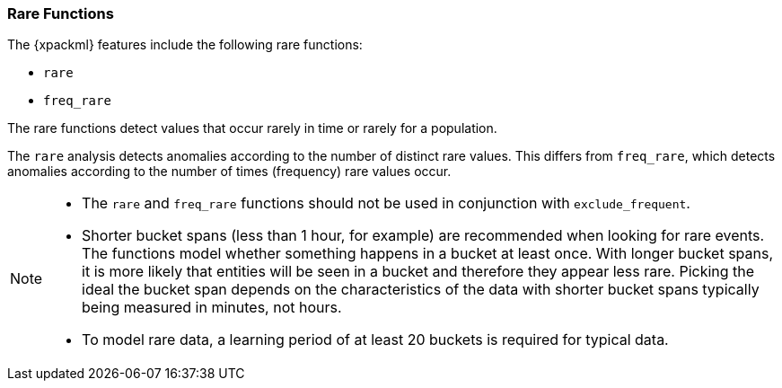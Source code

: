 [[ml-rare-functions]]
=== Rare Functions

The {xpackml} features include the following rare functions:

* `rare`
* `freq_rare`

The rare functions detect values that occur rarely in time or rarely for a
population.

The `rare` analysis detects anomalies according to the number of distinct rare
values. This differs from `freq_rare`, which detects anomalies according to the
number of times (frequency) rare values occur.

[NOTE]
====
* The `rare` and `freq_rare` functions should not be used in conjunction with
`exclude_frequent`.
* Shorter bucket spans (less than 1 hour, for example) are recommended when
looking for rare events. The functions model whether something happens in a
bucket at least once. With longer bucket spans, it is more likely that
entities will be seen in a bucket and therefore they appear less rare.
Picking the ideal the bucket span depends on the characteristics of the data
with shorter bucket spans typically being measured in minutes, not hours.
* To model rare data, a learning period of at least 20 buckets is required
for typical data.
====

////
rare:: rare items

freq_rare:: frequently rare items


[source,js]
--------------------------------------------------
{ "function" : "min", "fieldName" : "amt", "byFieldName" : "product" }
--------------------------------------------------


////
